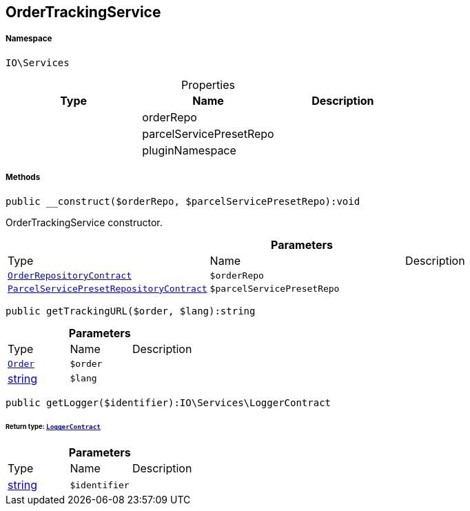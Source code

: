 :table-caption!:
:example-caption!:
:source-highlighter: prettify
:sectids!:
[[io__ordertrackingservice]]
== OrderTrackingService





===== Namespace

`IO\Services`





.Properties
|===
|Type |Name |Description

|
    |orderRepo
    |
|
    |parcelServicePresetRepo
    |
|
    |pluginNamespace
    |
|===


===== Methods

[source%nowrap, php]
----

public __construct($orderRepo, $parcelServicePresetRepo):void

----

    





OrderTrackingService constructor.

.*Parameters*
|===
|Type |Name |Description
|        xref:Miscellaneous.adoc#miscellaneous_services_orderrepositorycontract[`OrderRepositoryContract`]
a|`$orderRepo`
|

|        xref:Miscellaneous.adoc#miscellaneous_services_parcelservicepresetrepositorycontract[`ParcelServicePresetRepositoryContract`]
a|`$parcelServicePresetRepo`
|
|===


[source%nowrap, php]
----

public getTrackingURL($order, $lang):string

----

    







.*Parameters*
|===
|Type |Name |Description
|        xref:Miscellaneous.adoc#miscellaneous_services_order[`Order`]
a|`$order`
|

|link:http://php.net/string[string^]
a|`$lang`
|
|===


[source%nowrap, php]
----

public getLogger($identifier):IO\Services\LoggerContract

----

    


====== *Return type:*        xref:Miscellaneous.adoc#miscellaneous_services_loggercontract[`LoggerContract`]




.*Parameters*
|===
|Type |Name |Description
|link:http://php.net/string[string^]
a|`$identifier`
|
|===


